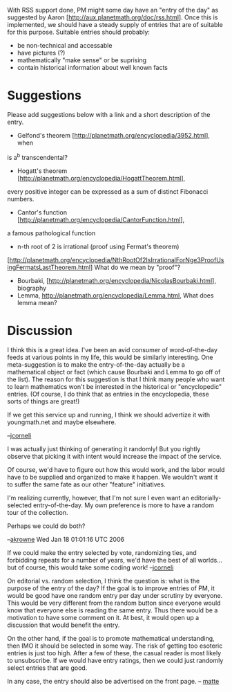 #+STARTUP: showeverything logdone
#+options: num:nil

With RSS support done, PM might some day have an "entry of the day" as suggested by Aaron [http://aux.planetmath.org/doc/rss.html].
Once this is implemented, we should have a steady supply of entries that
are of suitable for this purpose. Suitable entries should probably:
 * be non-technical and accessable
 * have pictures (?)
 * mathematically "make sense" or be suprising
 * contain historical information about well known facts

*  Suggestions
Please add suggestions below with a link and a short description of the entry.

 * Gelfond's theorem [http://planetmath.org/encyclopedia/3952.html], when
is a^b transcendental?
 * Hogatt's theorem [http://planetmath.org/encyclopedia/HogattTheorem.html],
every positive integer can be expressed as a sum of distinct Fibonacci numbers.
 * Cantor's function [http://planetmath.org/encyclopedia/CantorFunction.html],
a famous pathological function
 * n-th root of 2 is irrational (proof using Fermat's theorem)
[http://planetmath.org/encyclopedia/NthRootOf2IsIrrationalForNge3ProofUsingFermatsLastTheorem.html]
What do we mean by "proof"?
 * Bourbaki, [http://planetmath.org/encyclopedia/NicolasBourbaki.html], biography
 * Lemma, http://planetmath.org/encyclopedia/Lemma.html, What does lemma mean?



* Discussion

I think this is a great idea.  I've been an avid consumer of
word-of-the-day feeds at various points in my life, this would be
similarly interesting.  One meta-suggestion is to make the
entry-of-the-day actually be a mathematical object or fact (which
cause Bourbaki and Lemma to go off of the list).  The reason for this
suggestion is that I think many people who want to learn mathematics
won't be interested in the historical or "encyclopedic" entries.
(Of course, I do think that as entries in the encyclopedia,
these sorts of things are great!) 

If we get this service up and running, I think we should advertize
it with youngmath.net and maybe elsewhere.

--[[file:jcorneli.org][jcorneli]]

I was actually just thinking of generating it randomly!  But you rightly
observe that picking it with intent would increase the impact of the service.

Of course, we'd have to figure out how this would work, and the labor would
have to be supplied and organized to make it happen.  We wouldn't want it to
suffer the same fate as our other "feature" initiatives.

I'm realizing currently, however, that I'm not sure I even want an
editorially-selected entry-of-the-day.  My own preference is more to have
a random tour of the collection.  

Perhaps we could do both?

--[[file:akrowne.org][akrowne]] Wed Jan 18 01:01:16 UTC 2006

If we could make the entry selected by vote, randomizing ties, and
forbidding repeats for a number of years, we'd have the best of all
worlds... but of course, this would take some coding work! --[[file:jcorneli.org][jcorneli]]

On editorial vs. random selection, I think the question is: what is the purpose of the entry of the day? If the goal is to improve entries of PM, it would be good have one random entry per day under scrutiny by everyone. This would be very different from the random button since everyone would know that everyone else is reading the same entry. Thus there would be a motivation to have some comment on it. At best, it would open up a discussion that would benefit the entry. 

On the other hand, if the goal is to promote mathematical understanding, then IMO it should be selected in some way. The risk of getting too esoteric entries is just too high. After a few of these, the casual reader is most likely to unsubscribe. If we would have entry ratings, then we could just randomly select entries that are good.

In any case,  the entry should also be advertised on the front page.  
-- [[file:matte.org][matte]]
